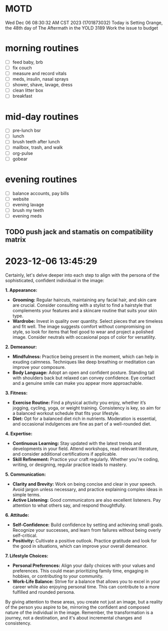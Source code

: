 * MOTD
Wed Dec 06 08:30:32 AM CST 2023 (1701873032)
Today is Setting Orange, the 48th day of The Aftermath in the YOLD 3189
Work the issue to budget

* morning routines
- [ ] feed baby, brb
- [ ] fix couch
- [ ] measure and record vitals
- [ ] meds, insulin, nasal sprays
- [ ] shower, shave, lavage, dress
- [ ] clean litter box
- [ ] breakfast

* mid-day routines
- [ ] pre-lunch bsr
- [ ] lunch
- [ ] brush teeth after lunch
- [ ] mailbox, trash, and walk
- [ ] org-pulse 
- [ ] gobear

* evening routines
- [ ] balance accounts, pay bills
- [ ] website
- [ ] evening lavage
- [ ] brush my teeth
- [ ] evening meds


** TODO push jack and stamatis on compatibility matrix
SCHEDULED: <2023-12-06 Wed>

* 2023-12-06 13:45:29
Certainly, let's delve deeper into each step to align with the persona of the sophisticated, confident individual in the image:

**1. Appearance:**
   - **Grooming:** Regular haircuts, maintaining any facial hair, and skin care are crucial. Consider consulting with a stylist to find a hairstyle that complements your features and a skincare routine that suits your skin type.
   - **Wardrobe:** Invest in quality over quantity. Select pieces that are timeless and fit well. The image suggests comfort without compromising on style, so look for items that feel good to wear and project a polished image. Consider neutrals with occasional pops of color for versatility.
   
**2. Demeanour:**
   - **Mindfulness:** Practice being present in the moment, which can help in exuding calmness. Techniques like deep breathing or meditation can improve your composure.
   - **Body Language:** Adopt an open and confident posture. Standing tall with shoulders back but relaxed can convey confidence. Eye contact and a genuine smile can make you appear more approachable.

**3. Fitness:**
   - **Exercise Routine:** Find a physical activity you enjoy, whether it’s jogging, cycling, yoga, or weight training. Consistency is key, so aim for a balanced workout schedule that fits your lifestyle.
   - **Diet:** Opt for a balanced diet rich in nutrients. Moderation is essential, and occasional indulgences are fine as part of a well-rounded diet.

**4. Expertise:**
   - **Continuous Learning:** Stay updated with the latest trends and developments in your field. Attend workshops, read relevant literature, and consider additional certifications if applicable.
   - **Skill Refinement:** Practice your craft regularly. Whether you're coding, writing, or designing, regular practice leads to mastery.

**5. Communication:**
   - **Clarity and Brevity:** Work on being concise and clear in your speech. Avoid jargon unless necessary, and practice explaining complex ideas in simple terms.
   - **Active Listening:** Good communicators are also excellent listeners. Pay attention to what others say, and respond thoughtfully.

**6. Attitude:**
   - **Self-Confidence:** Build confidence by setting and achieving small goals. Recognize your successes, and learn from failures without being overly self-critical.
   - **Positivity:** Cultivate a positive outlook. Practice gratitude and look for the good in situations, which can improve your overall demeanor.

**7. Lifestyle Choices:**
   - **Personal Preferences:** Align your daily choices with your values and preferences. This could mean prioritizing family time, engaging in hobbies, or contributing to your community.
   - **Work-Life Balance:** Strive for a balance that allows you to excel in your career while also enjoying personal time. This can contribute to a more fulfilled and rounded persona.

By giving attention to these areas, you create not just an image, but a reality of the person you aspire to be, mirroring the confident and composed nature of the individual in the image. Remember, the transformation is a journey, not a destination, and it's about incremental changes and consistency.
